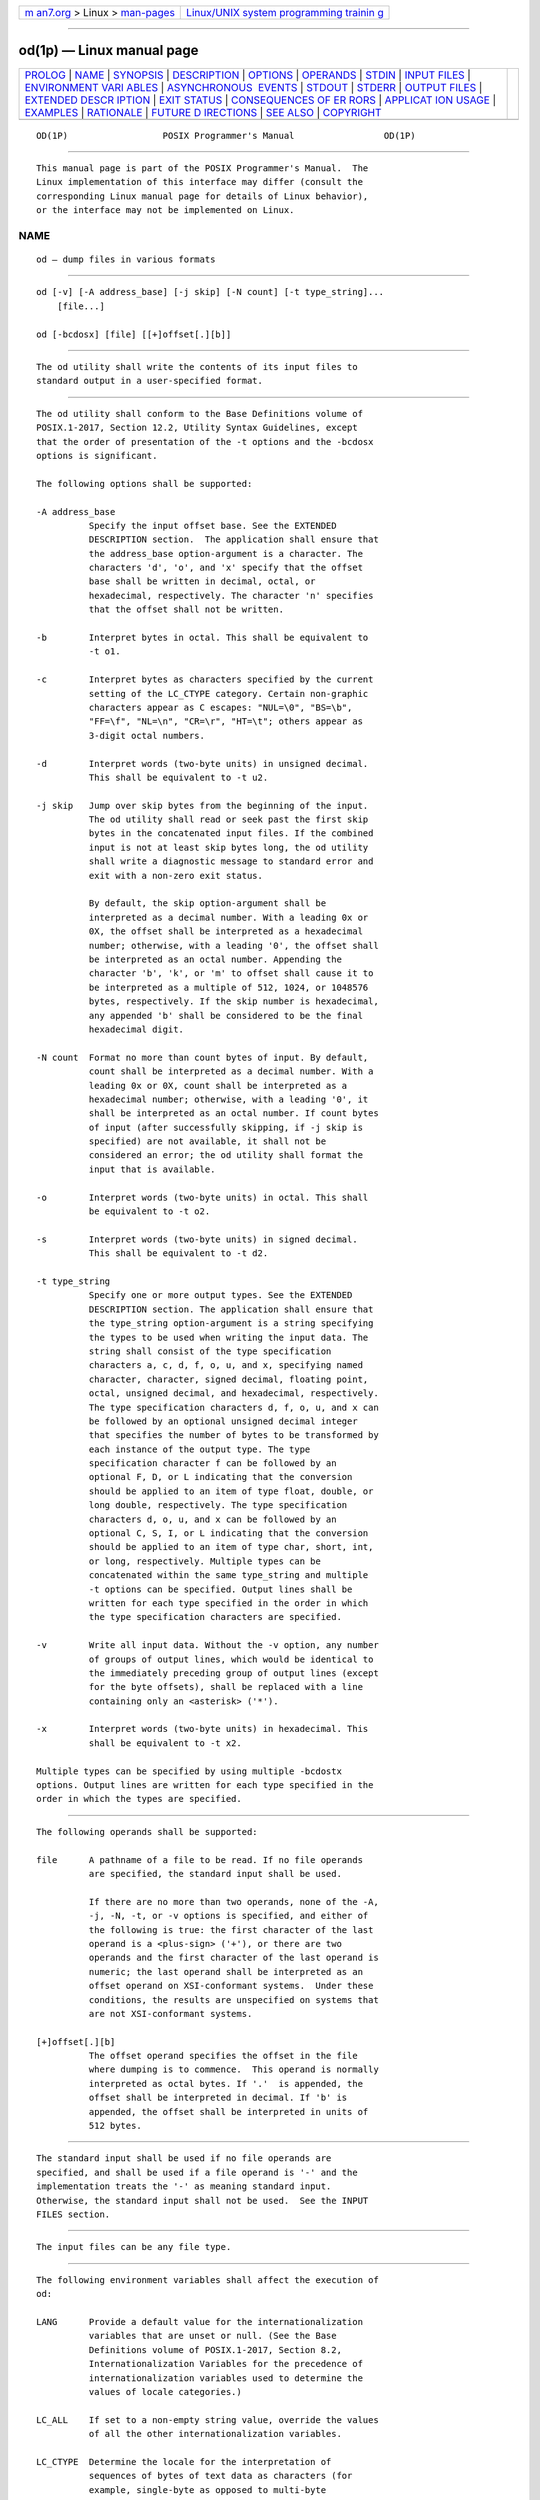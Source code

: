 .. container:: page-top

.. container:: nav-bar

   +----------------------------------+----------------------------------+
   | `m                               | `Linux/UNIX system programming   |
   | an7.org <../../../index.html>`__ | trainin                          |
   | > Linux >                        | g <http://man7.org/training/>`__ |
   | `man-pages <../index.html>`__    |                                  |
   +----------------------------------+----------------------------------+

--------------

od(1p) — Linux manual page
==========================

+-----------------------------------+-----------------------------------+
| `PROLOG <#PROLOG>`__ \|           |                                   |
| `NAME <#NAME>`__ \|               |                                   |
| `SYNOPSIS <#SYNOPSIS>`__ \|       |                                   |
| `DESCRIPTION <#DESCRIPTION>`__ \| |                                   |
| `OPTIONS <#OPTIONS>`__ \|         |                                   |
| `OPERANDS <#OPERANDS>`__ \|       |                                   |
| `STDIN <#STDIN>`__ \|             |                                   |
| `INPUT FILES <#INPUT_FILES>`__ \| |                                   |
| `ENVIRONMENT VARI                 |                                   |
| ABLES <#ENVIRONMENT_VARIABLES>`__ |                                   |
| \|                                |                                   |
| `ASYNCHRONOUS                     |                                   |
|  EVENTS <#ASYNCHRONOUS_EVENTS>`__ |                                   |
| \| `STDOUT <#STDOUT>`__ \|        |                                   |
| `STDERR <#STDERR>`__ \|           |                                   |
| `OUTPUT FILES <#OUTPUT_FILES>`__  |                                   |
| \|                                |                                   |
| `EXTENDED DESCR                   |                                   |
| IPTION <#EXTENDED_DESCRIPTION>`__ |                                   |
| \| `EXIT STATUS <#EXIT_STATUS>`__ |                                   |
| \|                                |                                   |
| `CONSEQUENCES OF ER               |                                   |
| RORS <#CONSEQUENCES_OF_ERRORS>`__ |                                   |
| \|                                |                                   |
| `APPLICAT                         |                                   |
| ION USAGE <#APPLICATION_USAGE>`__ |                                   |
| \| `EXAMPLES <#EXAMPLES>`__ \|    |                                   |
| `RATIONALE <#RATIONALE>`__ \|     |                                   |
| `FUTURE D                         |                                   |
| IRECTIONS <#FUTURE_DIRECTIONS>`__ |                                   |
| \| `SEE ALSO <#SEE_ALSO>`__ \|    |                                   |
| `COPYRIGHT <#COPYRIGHT>`__        |                                   |
+-----------------------------------+-----------------------------------+
| .. container:: man-search-box     |                                   |
+-----------------------------------+-----------------------------------+

::

   OD(1P)                  POSIX Programmer's Manual                 OD(1P)


-----------------------------------------------------

::

          This manual page is part of the POSIX Programmer's Manual.  The
          Linux implementation of this interface may differ (consult the
          corresponding Linux manual page for details of Linux behavior),
          or the interface may not be implemented on Linux.

NAME
-------------------------------------------------

::

          od — dump files in various formats


---------------------------------------------------------

::

          od [-v] [-A address_base] [-j skip] [-N count] [-t type_string]...
              [file...]

          od [-bcdosx] [file] [[+]offset[.][b]]


---------------------------------------------------------------

::

          The od utility shall write the contents of its input files to
          standard output in a user-specified format.


-------------------------------------------------------

::

          The od utility shall conform to the Base Definitions volume of
          POSIX.1‐2017, Section 12.2, Utility Syntax Guidelines, except
          that the order of presentation of the -t options and the -bcdosx
          options is significant.

          The following options shall be supported:

          -A address_base
                    Specify the input offset base. See the EXTENDED
                    DESCRIPTION section.  The application shall ensure that
                    the address_base option-argument is a character. The
                    characters 'd', 'o', and 'x' specify that the offset
                    base shall be written in decimal, octal, or
                    hexadecimal, respectively. The character 'n' specifies
                    that the offset shall not be written.

          -b        Interpret bytes in octal. This shall be equivalent to
                    -t o1.

          -c        Interpret bytes as characters specified by the current
                    setting of the LC_CTYPE category. Certain non-graphic
                    characters appear as C escapes: "NUL=\0", "BS=\b",
                    "FF=\f", "NL=\n", "CR=\r", "HT=\t"; others appear as
                    3-digit octal numbers.

          -d        Interpret words (two-byte units) in unsigned decimal.
                    This shall be equivalent to -t u2.

          -j skip   Jump over skip bytes from the beginning of the input.
                    The od utility shall read or seek past the first skip
                    bytes in the concatenated input files. If the combined
                    input is not at least skip bytes long, the od utility
                    shall write a diagnostic message to standard error and
                    exit with a non-zero exit status.

                    By default, the skip option-argument shall be
                    interpreted as a decimal number. With a leading 0x or
                    0X, the offset shall be interpreted as a hexadecimal
                    number; otherwise, with a leading '0', the offset shall
                    be interpreted as an octal number. Appending the
                    character 'b', 'k', or 'm' to offset shall cause it to
                    be interpreted as a multiple of 512, 1024, or 1048576
                    bytes, respectively. If the skip number is hexadecimal,
                    any appended 'b' shall be considered to be the final
                    hexadecimal digit.

          -N count  Format no more than count bytes of input. By default,
                    count shall be interpreted as a decimal number. With a
                    leading 0x or 0X, count shall be interpreted as a
                    hexadecimal number; otherwise, with a leading '0', it
                    shall be interpreted as an octal number. If count bytes
                    of input (after successfully skipping, if -j skip is
                    specified) are not available, it shall not be
                    considered an error; the od utility shall format the
                    input that is available.

          -o        Interpret words (two-byte units) in octal. This shall
                    be equivalent to -t o2.

          -s        Interpret words (two-byte units) in signed decimal.
                    This shall be equivalent to -t d2.

          -t type_string
                    Specify one or more output types. See the EXTENDED
                    DESCRIPTION section. The application shall ensure that
                    the type_string option-argument is a string specifying
                    the types to be used when writing the input data. The
                    string shall consist of the type specification
                    characters a, c, d, f, o, u, and x, specifying named
                    character, character, signed decimal, floating point,
                    octal, unsigned decimal, and hexadecimal, respectively.
                    The type specification characters d, f, o, u, and x can
                    be followed by an optional unsigned decimal integer
                    that specifies the number of bytes to be transformed by
                    each instance of the output type. The type
                    specification character f can be followed by an
                    optional F, D, or L indicating that the conversion
                    should be applied to an item of type float, double, or
                    long double, respectively. The type specification
                    characters d, o, u, and x can be followed by an
                    optional C, S, I, or L indicating that the conversion
                    should be applied to an item of type char, short, int,
                    or long, respectively. Multiple types can be
                    concatenated within the same type_string and multiple
                    -t options can be specified. Output lines shall be
                    written for each type specified in the order in which
                    the type specification characters are specified.

          -v        Write all input data. Without the -v option, any number
                    of groups of output lines, which would be identical to
                    the immediately preceding group of output lines (except
                    for the byte offsets), shall be replaced with a line
                    containing only an <asterisk> ('*').

          -x        Interpret words (two-byte units) in hexadecimal. This
                    shall be equivalent to -t x2.

          Multiple types can be specified by using multiple -bcdostx
          options. Output lines are written for each type specified in the
          order in which the types are specified.


---------------------------------------------------------

::

          The following operands shall be supported:

          file      A pathname of a file to be read. If no file operands
                    are specified, the standard input shall be used.

                    If there are no more than two operands, none of the -A,
                    -j, -N, -t, or -v options is specified, and either of
                    the following is true: the first character of the last
                    operand is a <plus-sign> ('+'), or there are two
                    operands and the first character of the last operand is
                    numeric; the last operand shall be interpreted as an
                    offset operand on XSI-conformant systems.  Under these
                    conditions, the results are unspecified on systems that
                    are not XSI-conformant systems.

          [+]offset[.][b]
                    The offset operand specifies the offset in the file
                    where dumping is to commence.  This operand is normally
                    interpreted as octal bytes. If '.'  is appended, the
                    offset shall be interpreted in decimal. If 'b' is
                    appended, the offset shall be interpreted in units of
                    512 bytes.


---------------------------------------------------

::

          The standard input shall be used if no file operands are
          specified, and shall be used if a file operand is '-' and the
          implementation treats the '-' as meaning standard input.
          Otherwise, the standard input shall not be used.  See the INPUT
          FILES section.


---------------------------------------------------------------

::

          The input files can be any file type.


-----------------------------------------------------------------------------------

::

          The following environment variables shall affect the execution of
          od:

          LANG      Provide a default value for the internationalization
                    variables that are unset or null. (See the Base
                    Definitions volume of POSIX.1‐2017, Section 8.2,
                    Internationalization Variables for the precedence of
                    internationalization variables used to determine the
                    values of locale categories.)

          LC_ALL    If set to a non-empty string value, override the values
                    of all the other internationalization variables.

          LC_CTYPE  Determine the locale for the interpretation of
                    sequences of bytes of text data as characters (for
                    example, single-byte as opposed to multi-byte
                    characters in arguments and input files).

          LC_MESSAGES
                    Determine the locale that should be used to affect the
                    format and contents of diagnostic messages written to
                    standard error.

          LC_NUMERIC
                    Determine the locale for selecting the radix character
                    used when writing floating-point formatted output.

          NLSPATH   Determine the location of message catalogs for the
                    processing of LC_MESSAGES.


-------------------------------------------------------------------------------

::

          Default.


-----------------------------------------------------

::

          See the EXTENDED DESCRIPTION section.


-----------------------------------------------------

::

          The standard error shall be used only for diagnostic messages.


-----------------------------------------------------------------

::

          None.


---------------------------------------------------------------------------------

::

          The od utility shall copy sequentially each input file to
          standard output, transforming the input data according to the
          output types specified by the -t option or the -bcdosx options.
          If no output type is specified, the default output shall be as if
          -t oS had been specified.

          The number of bytes transformed by the output type specifier c
          may be variable depending on the LC_CTYPE category.

          The default number of bytes transformed by output type specifiers
          d, f, o, u, and x corresponds to the various C-language types as
          follows. If the c99 compiler is present on the system, these
          specifiers shall correspond to the sizes used by default in that
          compiler. Otherwise, these sizes may vary among systems that
          conform to POSIX.1‐2008.

           *  For the type specifier characters d, o, u, and x, the default
              number of bytes shall correspond to the size of the
              underlying implementation's basic integer type. For these
              specifier characters, the implementation shall support values
              of the optional number of bytes to be converted corresponding
              to the number of bytes in the C-language types char, short,
              int, and long.  These numbers can also be specified by an
              application as the characters 'C', 'S', 'I', and 'L',
              respectively. The implementation shall also support the
              values 1, 2, 4, and 8, even if it provides no C-Language
              types of those sizes. The implementation shall support the
              decimal value corresponding to the C-language type long long.
              The byte order used when interpreting numeric values is
              implementation-defined, but shall correspond to the order in
              which a constant of the corresponding type is stored in
              memory on the system.

           *  For the type specifier character f, the default number of
              bytes shall correspond to the number of bytes in the
              underlying implementation's basic double precision floating-
              point data type. The implementation shall support values of
              the optional number of bytes to be converted corresponding to
              the number of bytes in the C-language types float, double,
              and long double.  These numbers can also be specified by an
              application as the characters 'F', 'D', and 'L',
              respectively.

          The type specifier character a specifies that bytes shall be
          interpreted as named characters from the International Reference
          Version (IRV) of the ISO/IEC 646:1991 standard. Only the least
          significant seven bits of each byte shall be used for this type
          specification. Bytes with the values listed in the following
          table shall be written using the corresponding names for those
          characters.

                            Table: Named Characters in od

          ┌─────────────┬──────────────┬───────────────────┬──────────────┐
          │Value   Name │ Value   Name │ Value     Name    │ Value   Name │
          ├─────────────┼──────────────┼───────────────────┼──────────────┤
          │\000    nul  │ \001    soh  │ \002    stx       │ \003    etx  │
          │\004    eot  │ \005    enq  │ \006    ack       │ \007    bel  │
          │\010    bs   │ \011    ht   │ \012    lf or nl* │ \013    vt   │
          │\014    ff   │ \015    cr   │ \016    so        │ \017    si   │
          │\020    dle  │ \021    dc1  │ \022    dc2       │ \023    dc3  │
          │\024    dc4  │ \025    nak  │ \026    syn       │ \027    etb  │
          │\030    can  │ \031    em   │ \032    sub       │ \033    esc  │
          │\034    fs   │ \035    gs   │ \036    rs        │ \037    us   │
          │\040    sp   │ \177    del  │                   │              │
          └─────────────┴──────────────┴───────────────────┴──────────────┘
          Note:  The "\012" value may be written either as lf or nl.

          The type specifier character c specifies that bytes shall be
          interpreted as characters specified by the current setting of the
          LC_CTYPE locale category. Characters listed in the table in the
          Base Definitions volume of POSIX.1‐2017, Chapter 5, File Format
          Notation ('\\', '\a', '\b', '\f', '\n', '\r', '\t', '\v') shall
          be written as the corresponding escape sequences, except that
          <backslash> shall be written as a single <backslash> and a NUL
          shall be written as '\0'.  Other non-printable characters shall
          be written as one three-digit octal number for each byte in the
          character. Printable multi-byte characters shall be written in
          the area corresponding to the first byte of the character; the
          two-character sequence "**" shall be written in the area
          corresponding to each remaining byte in the character, as an
          indication that the character is continued. When either the -j
          skip or -N count option is specified along with the c type
          specifier, and this results in an attempt to start or finish in
          the middle of a multi-byte character, the result is
          implementation-defined.

          The input data shall be manipulated in blocks, where a block is
          defined as a multiple of the least common multiple of the number
          of bytes transformed by the specified output types. If the least
          common multiple is greater than 16, the results are unspecified.
          Each input block shall be written as transformed by each output
          type, one per written line, in the order that the output types
          were specified. If the input block size is larger than the number
          of bytes transformed by the output type, the output type shall
          sequentially transform the parts of the input block, and the
          output from each of the transformations shall be separated by one
          or more <blank> characters.

          If, as a result of the specification of the -N option or end-of-
          file being reached on the last input file, input data only
          partially satisfies an output type, the input shall be extended
          sufficiently with null bytes to write the last byte of the input.

          Unless -A n is specified, the first output line produced for each
          input block shall be preceded by the input offset, cumulative
          across input files, of the next byte to be written. The format of
          the input offset is unspecified; however, it shall not contain
          any <blank> characters, shall start at the first character of the
          output line, and shall be followed by one or more <blank>
          characters. In addition, the offset of the byte following the
          last byte written shall be written after all the input data has
          been processed, but shall not be followed by any <blank>
          characters.

          If no -A option is specified, the input offset base is
          unspecified.


---------------------------------------------------------------

::

          The following exit values shall be returned:

           0    All input files were processed successfully.

          >0    An error occurred.


-------------------------------------------------------------------------------------

::

          Default.

          The following sections are informative.


---------------------------------------------------------------------------

::

          XSI-conformant applications are warned not to use filenames
          starting with '+' or a first operand starting with a numeric
          character so that the old functionality can be maintained by
          implementations, unless they specify one of the -A, -j, or -N
          options. To guarantee that one of these filenames is always
          interpreted as a filename, an application could always specify
          the address base format with the -A option.


---------------------------------------------------------

::

          If a file containing 128 bytes with decimal values zero to 127,
          in increasing order, is supplied as standard input to the
          command:

              od -A d -t a

          on an implementation using an input block size of 16 bytes, the
          standard output, independent of the current locale setting, would
          be similar to:

              0000000 nul soh stx etx eot enq ack bel  bs  ht  nl  vt  ff  cr  so  si
              0000016 dle dc1 dc2 dc3 dc4 nak syn etb can  em sub esc  fs  gs  rs  us
              0000032  sp   !   "   #   $   %   &   '   (   )   *   +   ,   -   .  /
              0000048   0   1   2   3   4   5   6   7   8   9   :   ;   <   =   >   ?
              0000064   @   A   B   C   D   E   F   G   H   I   J   K   L   M   N   O
              0000080   P   Q   R   S   T   U   V   W   X   Y   Z   [   \   ]   ^   _
              0000096   `   a   b   c   d   e   f   g   h   i   j   k   l   m   n   o
              0000112   p   q   r   s   t   u   v   w   x   y   z   {   |   }   ~ del
              0000128

          Note that this volume of POSIX.1‐2017 allows nl or lf to be used
          as the name for the ISO/IEC 646:1991 standard IRV character with
          decimal value 10. The IRV names this character lf (line feed),
          but traditional implementations have referred to this character
          as newline (nl) and the POSIX locale character set symbolic name
          for the corresponding character is a <newline>.

          The command:

              od -A o -t o2x2x -N 18

          on a system with 32-bit words and an implementation using an
          input block size of 16 bytes could write 18 bytes in
          approximately the following format:

              0000000 032056 031440 041123 042040 052516 044530 020043 031464
                        342e   3320   4253   4420   554e   4958   2023   3334
                           342e3320      42534420      554e4958      20233334
              0000020 032472
                        353a
                           353a0000
              0000022

          The command:

              od -A d -t f -t o4 -t x4 -N 24 -j 0x15

          on a system with 64-bit doubles (for example, IEEE Std 754‐1985
          double precision floating-point format) would skip 21 bytes of
          input data and then write 24 bytes in approximately the following
          format:

              0000000    1.00000000000000e+00    1.57350000000000e+01
                      07774000000 00000000000 10013674121 35341217270
                         3ff00000    00000000    402f3851    eb851eb8
              0000016    1.40668230000000e+02
                      10030312542 04370303230
                         40619562    23e18698
              0000024


-----------------------------------------------------------

::

          The od utility went through several names in early proposals,
          including hd, xd, and most recently hexdump.  There were several
          objections to all of these based on the following reasons:

           *  The hd and xd names conflicted with historical utilities that
              behaved differently.

           *  The hexdump description was much more complex than needed for
              a simple dump utility.

           *  The od utility has been available on all historical
              implementations and there was no need to create a new name
              for a utility so similar to the historical od utility.

          The original reasons for not standardizing historical od were
          also fairly widespread. Those reasons are given below along with
          rationale explaining why the standard developers believe that
          this version does not suffer from the indicated problem:

           *  The BSD and System V versions of od have diverged, and the
              intersection of features provided by both does not meet the
              needs of the user community. In fact, the System V version
              only provides a mechanism for dumping octal bytes and shorts,
              signed and unsigned decimal shorts, hexadecimal shorts, and
              ASCII characters. BSD added the ability to dump floats,
              doubles, named ASCII characters, and octal, signed decimal,
              unsigned decimal, and hexadecimal longs.  The version
              presented here provides more normalized forms for dumping
              bytes, shorts, ints, and longs in octal, signed decimal,
              unsigned decimal, and hexadecimal; float, double, and long
              double; and named ASCII as well as current locale characters.

           *  It would not be possible to come up with a compatible
              superset of the BSD and System V flags that met the
              requirements of the standard developers. The historical
              default od output is the specified default output of this
              utility. None of the option letters chosen for this version
              of od conflict with any of the options to historical versions
              of od.

           *  On systems with different sizes for short, int, and long,
              there was no way to ask for dumps of ints, even in the BSD
              version. Because of the way options are named, the name space
              could not be extended to solve these problems. This is why
              the -t option was added (with type specifiers more closely
              matched to the printf() formats used in the rest of this
              volume of POSIX.1‐2017) and the optional field sizes were
              added to the d, f, o, u, and x type specifiers. It is also
              one of the reasons why the historical practice was not
              mandated as a required obsolescent form of od.  (Although the
              old versions of od are not listed as an obsolescent form,
              implementations are urged to continue to recognize the older
              forms for several more years.) The a, c, f, o, and x types
              match the meaning of the corresponding format characters in
              the historical implementations of od except for the default
              sizes of the fields converted. The d format is signed in this
              volume of POSIX.1‐2017 to match the printf() notation.
              (Historical versions of od used d as a synonym for u in this
              version. The System V implementation uses s for signed
              decimal; BSD uses i for signed decimal and s for null-
              terminated strings.) Other than d and u, all of the type
              specifiers match format characters in the historical BSD
              version of od.

              The sizes of the C-language types char, short, int, long,
              float, double, and long double are used even though it is
              recognized that there may be zero or more than one compiler
              for the C language on an implementation and that they may use
              different sizes for some of these types. (For example, one
              compiler might use 2 bytes shorts, 2 bytes ints, and 4 bytes
              longs, while another compiler (or an option to the same
              compiler) uses 2 bytes shorts, 4 bytes ints, and 4 bytes
              longs.)  Nonetheless, there has to be a basic size known by
              the implementation for these types, corresponding to the
              values reported by invocations of the getconf utility when
              called with system_var operands {UCHAR_MAX}, {USHORT_MAX},
              {UINT_MAX}, and {ULONG_MAX} for the types char, short, int,
              and long, respectively. There are similar constants required
              by the ISO C standard, but not required by the System
              Interfaces volume of POSIX.1‐2017 or this volume of
              POSIX.1‐2017. They are {FLT_MANT_DIG}, {DBL_MANT_DIG}, and
              {LDBL_MANT_DIG} for the types float, double, and long double,
              respectively. If the optional c99 utility is provided by the
              implementation and used as specified by this volume of
              POSIX.1‐2017, these are the sizes that would be provided. If
              an option is used that specifies different sizes for these
              types, there is no guarantee that the od utility is able to
              interpret binary data output by such a program correctly.

              This volume of POSIX.1‐2017 requires that the numeric values
              of these lengths be recognized by the od utility and that
              symbolic forms also be recognized. Thus, a conforming
              application can always look at an array of unsigned long data
              elements using od -t uL.

           *  The method of specifying the format for the address field
              based on specifying a starting offset in a file unnecessarily
              tied the two together. The -A option now specifies the
              address base and the -S option specifies a starting offset.

           *  It would be difficult to break the dependence on US ASCII to
              achieve an internationalized utility. It does not seem to be
              any harder for od to dump characters in the current locale
              than it is for the ed or sed l commands. The c type specifier
              does this without difficulty and is completely compatible
              with the historical implementations of the c format character
              when the current locale uses a superset of the
              ISO/IEC 646:1991 standard as a codeset. The a type specifier
              (from the BSD a format character) was left as a portable
              means to dump ASCII (or more correctly ISO/IEC 646:1991
              standard (IRV)) so that headers produced by pax could be
              deciphered even on systems that do not use the
              ISO/IEC 646:1991 standard as a subset of their base codeset.

          The use of "**" as an indication of continuation of a multi-byte
          character in c specifier output was chosen based on seeing an
          implementation that uses this method. The continuation bytes have
          to be marked in a way that is not ambiguous with another single-
          byte or multi-byte character.

          An early proposal used -S and -n, respectively, for the -j and -N
          options eventually selected. These were changed to avoid
          conflicts with historical implementations.

          The original standard specified -t o2 as the default when no
          output type was given. This was changed to -t oS (the length of a
          short) to accommodate a supercomputer implementation that
          historically used 64 bits as its default (and that defined shorts
          as 64 bits). This change should not affect conforming
          applications. The requirement to support lengths of 1, 2, and 4
          was added at the same time to address an historical
          implementation that had no two-byte data types in its C compiler.

          The use of a basic integer data type is intended to allow the
          implementation to choose a word size commonly used by
          applications on that architecture.

          Earlier versions of this standard allowed for implementations
          with bytes other than eight bits, but this has been modified in
          this version.


---------------------------------------------------------------------------

::

          All option and operand interfaces marked XSI may be removed in a
          future version.


---------------------------------------------------------

::

          c99(1p), sed(1p)

          The Base Definitions volume of POSIX.1‐2017, Chapter 5, File
          Format Notation, Chapter 8, Environment Variables, Section 12.2,
          Utility Syntax Guidelines


-----------------------------------------------------------

::

          Portions of this text are reprinted and reproduced in electronic
          form from IEEE Std 1003.1-2017, Standard for Information
          Technology -- Portable Operating System Interface (POSIX), The
          Open Group Base Specifications Issue 7, 2018 Edition, Copyright
          (C) 2018 by the Institute of Electrical and Electronics
          Engineers, Inc and The Open Group.  In the event of any
          discrepancy between this version and the original IEEE and The
          Open Group Standard, the original IEEE and The Open Group
          Standard is the referee document. The original Standard can be
          obtained online at http://www.opengroup.org/unix/online.html .

          Any typographical or formatting errors that appear in this page
          are most likely to have been introduced during the conversion of
          the source files to man page format. To report such errors, see
          https://www.kernel.org/doc/man-pages/reporting_bugs.html .

   IEEE/The Open Group               2017                            OD(1P)

--------------

--------------

.. container:: footer

   +-----------------------+-----------------------+-----------------------+
   | HTML rendering        |                       | |Cover of TLPI|       |
   | created 2021-08-27 by |                       |                       |
   | `Michael              |                       |                       |
   | Ker                   |                       |                       |
   | risk <https://man7.or |                       |                       |
   | g/mtk/index.html>`__, |                       |                       |
   | author of `The Linux  |                       |                       |
   | Programming           |                       |                       |
   | Interface <https:     |                       |                       |
   | //man7.org/tlpi/>`__, |                       |                       |
   | maintainer of the     |                       |                       |
   | `Linux man-pages      |                       |                       |
   | project <             |                       |                       |
   | https://www.kernel.or |                       |                       |
   | g/doc/man-pages/>`__. |                       |                       |
   |                       |                       |                       |
   | For details of        |                       |                       |
   | in-depth **Linux/UNIX |                       |                       |
   | system programming    |                       |                       |
   | training courses**    |                       |                       |
   | that I teach, look    |                       |                       |
   | `here <https://ma     |                       |                       |
   | n7.org/training/>`__. |                       |                       |
   |                       |                       |                       |
   | Hosting by `jambit    |                       |                       |
   | GmbH                  |                       |                       |
   | <https://www.jambit.c |                       |                       |
   | om/index_en.html>`__. |                       |                       |
   +-----------------------+-----------------------+-----------------------+

--------------

.. container:: statcounter

   |Web Analytics Made Easy - StatCounter|

.. |Cover of TLPI| image:: https://man7.org/tlpi/cover/TLPI-front-cover-vsmall.png
   :target: https://man7.org/tlpi/
.. |Web Analytics Made Easy - StatCounter| image:: https://c.statcounter.com/7422636/0/9b6714ff/1/
   :class: statcounter
   :target: https://statcounter.com/
